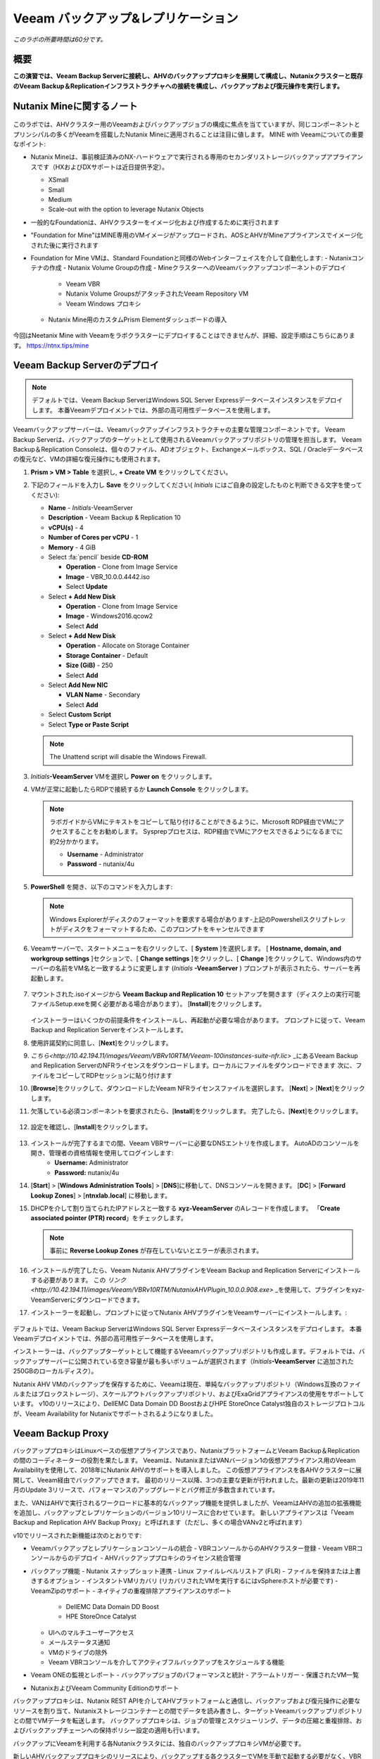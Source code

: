 .. _veeam:

---------------------------------------------
Veeam バックアップ&レプリケーション
---------------------------------------------

*このラボの所要時間は60分です。*

概要
++++++++

**この演習では、Veeam Backup Serverに接続し、AHVのバックアッププロキシを展開して構成し、Nutanixクラスターと既存のVeeam Backup＆Replicationインフラストラクチャへの接続を構成し、バックアップおよび復元操作を実行します。**


Nutanix Mineに関するノート
+++++++++++++++++++++++++

.. figure:: images/mineveeam.png

このラボでは、AHVクラスター用のVeeamおよびバックアップジョブの構成に焦点を当てていますが、同じコンポーネントとプリンシパルの多くがVeeamを搭載したNutanix Mineに適用されることは注目に値します。 MINE with Veeamについての重要なポイント:

- Nutanix Mineは、事前検証済みのNX-ハードウェアで実行される専用のセカンダリストレージバックアップアプライアンスです（HXおよびDXサポートは近日提供予定）。

  - XSmall
  - Small
  - Medium
  - Scale-out with the option to leverage Nutanix Objects

- 一般的なFoundationは、AHVクラスターをイメージ化および作成するために実行されます
- "Foundation for Mine"はMINE専用のVMイメージがアップロードされ、AOSとAHVがMineアプライアンスでイメージ化された後に実行されます
- Foundation for Mine VMは、Standard Foundationと同様のWebインターフェイスを介して自動化します:
  - Nutanixコンテナの作成
  - Nutanix Volume Groupの作成
  - MineクラスターへのVeeamバックアップコンポーネントのデプロイ
    - Veeam VBR
    - Nutanix Volume GroupsがアタッチされたVeeam Repository VM
    - Veeam Windows プロキシ
  - Nutanix Mine用のカスタムPrism Elementダッシュボードの導入

.. figure:: images/mine_dashboard.png

今回はNeetanix Mine with Veeamをラボクラスターにデプロイすることはできませんが、詳細、設定手順はこちらにあります。 `<https://ntnx.tips/mine>`_


Veeam Backup Serverのデプロイ
+++++++++++++++++++++++++++++

.. note:: デフォルトでは、Veeam Backup ServerはWindows SQL Server Expressデータベースインスタンスをデプロイします。 本番Veeamデプロイメントでは、外部の高可用性データベースを使用します。

Veeamバックアップサーバーは、Veeamバックアップインフラストラクチャの主要な管理コンポーネントです。 Veeam Backup Serverは、バックアップのターゲットとして使用されるVeeamバックアップリポジトリの管理を担当します。 Veeam Backup＆Replication Consoleは、個々のファイル、ADオブジェクト、Exchangeメールボックス、SQL / Oracleデータベースの復元など、VMの詳細な復元操作にも使用されます。

#. **Prism > VM > Table** を選択し, **+ Create VM** をクリックしてください。

#. 下記のフィールドを入力し **Save** をクリックしてください( *Initials* にはご自身の設定したものと判断できる文字を使ってください):

   - **Name** - *Initials*\ -VeeamServer
   - **Description** - Veeam Backup & Replication 10
   - **vCPU(s)** - 4
   - **Number of Cores per vCPU** - 1
   - **Memory** - 4 GiB
   - Select :fa:`pencil` beside **CD-ROM**

     - **Operation** - Clone from Image Service
     - **Image** - VBR_10.0.0.4442.iso
     - Select **Update**
   - Select **+ Add New Disk**

     - **Operation** - Clone from Image Service
     - **Image** - Windows2016.qcow2
     - Select **Add**
   - Select **+ Add New Disk**

     - **Operation** - Allocate on Storage Container
     - **Storage Container** - Default
     - **Size (GiB)** - 250
     - Select **Add**
   - Select **Add New NIC**

     - **VLAN Name** - Secondary
     - Select **Add**
   - Select **Custom Script**
   - Select **Type or Paste Script**

   .. literalinclude:: VeeamServer-unattend.xml
      :caption: VeeamServer Unattend.xml Custom Script
      :language: xml

   .. note::

    The Unattend script will disable the Windows Firewall.

#. *Initials*\ **-VeeamServer** VMを選択し **Power on** をクリックします。

#. VMが正常に起動したらRDPで接続するか **Launch Console** をクリックします。

   .. note::

     ラボガイドからVMにテキストをコピーして貼り付けることができるように、Microsoft RDP経由でVMにアクセスすることをお勧めします。 Sysprepプロセスは、RDP経由でVMにアクセスできるようになるまでに約2分かかります。

     - **Username** - Administrator
     - **Password** - nutanix/4u

#. **PowerShell** を開き、以下のコマンドを入力します:

   .. code-block:: Powershell
     :emphasize-lines: 1

     Get-Disk | Where partitionstyle -eq 'raw' | Initialize-Disk -PartitionStyle MBR -PassThru | New-Partition -AssignDriveLetter -UseMaximumSize | Format-Volume -FileSystem NTFS -NewFileSystemLabel "Backups" -Confirm:$false

   .. note:: Windows Explorerがディスクのフォーマットを要求する場合があります-上記のPowershellスクリプトレットがディスクをフォーマットするため、このプロンプトをキャンセルできます

#. Veeamサーバーで、スタートメニューを右クリックして、[ **System** ]を選択します。 [ **Hostname, domain, and workgroup settings** ]セクションで、[ **Change settings** ]をクリックし、[ **Change** ]をクリックして、Windows内のサーバーの名前をVM名と一致するように変更します (*Initials* \ **-VeeamServer** ) プロンプトが表示されたら、サーバーを再起動します。

   .. figure:: images/0aa.png

#. マウントされた.isoイメージから **Veeam Backup and Replication 10** セットアップを開きます（ディスク上の実行可能ファイルSetup.exeを開く必要がある場合があります）。 [**Install**]をクリックします。

   .. figure:: images/0a.png

   インストーラーはいくつかの前提条件をインストールし、再起動が必要な場合があります。 プロンプトに従って、Veeam Backup and Replication Serverをインストールします。

#. 使用許諾契約に同意し、[**Next**]をクリックします。

#. `こちら<http://10.42.194.11/images/Veeam/VBRv10RTM/Veeam-100instances-suite-nfr.lic>` _にあるVeeam Backup and Replication ServerのNFRライセンスをダウンロードします。ローカルにファイルをダウンロードできます 次に、ファイルをコピーしてRDPセッションに貼り付けます

#. [**Browse**]をクリックして、ダウンロードしたVeeam NFRライセンスファイルを選択します。 [**Next**] > [**Next**]をクリックします。

#. 欠落している必須コンポーネントを要求されたら、[**Install**]をクリックします。 完了したら、[**Next**]をクリックします。

   .. figure:: images/0b.png

#. 設定を確認し、[**Install**]をクリックします。

   .. figure:: images/0c.png

#. インストールが完了するまでの間、Veeam VBRサーバーに必要なDNSエントリを作成します。 AutoADのコンソールを開き、管理者の資格情報を使用してログインします:
     - **Username:** Administrator
     - **Password:** nutanix/4u

#. [**Start**] > [**Windows Administration Tools**] > [**DNS**]に移動して、DNSコンソールを開きます。 [**DC**] > [**Forward Lookup Zones**] > [**ntnxlab.local**] に移動します。

#. DHCPを介して割り当てられたIPアドレスと一致する **xyz-VeeamServer** のAレコードを作成します。 「**Create associated pointer (PTR) record**」をチェックします。

   .. figure:: images/0d.png

   .. note:: 事前に **Reverse Lookup Zones** が存在していないとエラーが表示されます。

#. インストールが完了したら、Veeam Nutanix AHVプラグインをVeeam Backup and Replication Serverにインストールする必要があります。 この `リンク<http://10.42.194.11/images/Veeam/VBRv10RTM/NutanixAHVPlugin_10.0.0.908.exe>` _を使用して、プラグインをxyz-VeeamServerにダウンロードできます。

#. インストーラーを起動し、プロンプトに従ってNutanix AHVプラグインをVeeamサーバーにインストールします。:

   .. figure:: images/0e.png

デフォルトでは、Veeam Backup ServerはWindows SQL Server Expressデータベースインスタンスをデプロイします。 本番Veeamデプロイメントでは、外部の高可用性データベースを使用します。

インストーラーは、バックアップターゲットとして機能するVeeamバックアップリポジトリも作成します。デフォルトでは、バックアップサーバーに公開されている空き容量が最も多いボリュームが選択されます（*Initials*\ **-VeeamServer** に追加された250GBのローカルディスク）。

Nutanix AHV VMのバックアップを保存するために、Veeamは現在、単純なバックアップリポジトリ（Windows互換のファイルまたはブロックストレージ）、スケールアウトバックアップリポジトリ、およびExaGridアプライアンスの使用をサポートしています。 v10のリリースにより、DellEMC Data Domain DD BoostおよびHPE StoreOnce Catalyst独自のストレージプロトコルが、Veeam Availability for Nutanixでサポートされるようになりました。


Veeam Backup Proxy
++++++++++++++++++++++++++++

バックアッププロキシはLinuxベースの仮想アプライアンスであり、NutanixプラットフォームとVeeam Backup＆Replicationの間のコーディネーターの役割を果たします。 Veeamは、NutanixまたはVANバージョン1の仮想アプライアンス用のVeeam Availabilityを使用して、2018年にNutanix AHVのサポートを導入しました。 この仮想アプライアンスを各AHVクラスターに展開して、Veeam経由でバックアップできます。 最初のリリース以降、3つの主要な更新が行われました。最新の更新は2019年11月のUpdate 3リリースで、パフォーマンスのアップグレードとバグ修正が多数含まれています。

また、VANはAHVで実行されるワークロードに基本的なバックアップ機能を提供しましたが、VeeamはAHVの追加の拡張機能を追加し、バックアップとレプリケーションのバージョン10リリースに合わせています。 新しいアプライアンスは「Veeam Backup and Replication AHV Backup Proxy」と呼ばれます（ただし、多くの場合VANv2と呼ばれます）

v10でリリースされた新機能は次のとおりです:

- Veeamバックアップとレプリケーションコンソールの統合
  - VBRコンソールからのAHVクラスター登録
  - Veeam VBRコンソールからのデプロイ
  - AHVバックアッププロキシのライセンス統合管理

- バックアップ機能
  - Nutanix スナップショット連携
  - Linux ファイルレベルリストア (FLR)
  - ファイルを保持または上書きするオプション
  - インスタントVMリカバリ (リカバリされたVMを実行するにはvSphereホストが必要です)
  - VeeamZipのサポート
  - ネイティブの重複排除アプライアンスのサポート
    - DellEMC Data Domain DD Boost
    - HPE StoreOnce Catalyst
  - UIへのマルチユーザーアクセス
  - メールステータス通知
  - VMのドライブの除外
  - Veeam VBRコンソールを介してアクティブフルバックアップをスケジュールする機能

- Veeam ONEの監視とレポート
  - バックアップジョブのパフォーマンスと統計
  - アラームトリガー
  - 保護されたVM一覧

- NutanixおよびVeeam Community Editionのサポート


バックアッププロキシは、Nutanix REST APIを介してAHVプラットフォームと通信し、バックアップおよび復元操作に必要なリソースを割り当て、Nutanixストレージコンテナーとの間でデータを読み書きし、ターゲットVeeamバックアップリポジトリとの間でVMデータを転送します。 バックアッププロキシは、ジョブの管理とスケジューリング、データの圧縮と重複排除、およびバックアップチェーンへの保持ポリシー設定の適用も行います。

バックアップにVeeamを利用する各Nutanixクラスタには、独自のバックアッププロキシVMが必要です。

新しいAHVバックアッププロキシのリリースにより、バックアップする各クラスターでVMを手動で起動する必要がなく、VBRコンソール自体から自動的に展開できます。 これを行うには、VBR VMにログインしてVeeam VBRコンソールを起動します。

AHVバックアッププロキシの展開
------------------------------

#. Nutanixクラスタから、[Settings]> [Local User Management]に移動し、[+New User]を選択します。 「xyzveeam」という名前のローカルユーザーを作成します。ここで、xyzはイニシャルです:
   - User: xyzveeam
   - Password: nutanix/4u
   - First Name: [Your First Name]
   - Last Name: [Your last name]
   - E-mail: xyz-veeam@ntnxlab.local

#. ユーザーに *Cluster Admin* 権限を付与し、[Save]をクリックします

   .. figure:: images/0.png

#. リモートデスクトップまたはVMコンソールを使用して、以前に展開したVeeam VBR VMに接続し、Veeamバックアップおよびレプリケーションコンソールを起動します。

#. 「Backup Infrastructure」に移動します

#. [Managed Servers]で、[Managed Servers]を右クリックし、[Add Server]を選択します

   .. figure:: images/2.png

#. 「Nutanix AHV」をクリックします

#. クラスタのIPアドレスを入力し、[Next]をクリックします。

   .. figure:: images/3.png

#. 資格情報については、[Add...]をクリックします

#. Nutanixクラスター（xyzveeam / nutanix/4u）で前に指定した資格情報を入力します。 [OK]をクリックし[Next]をクリックします。

   .. figure:: images/5.png

   .. note:: VeeamサーバーがPrismに接続すると、セキュリティ警告が表示されます。 [**Continue**]をクリックします。

#. デフォルトのストレージコンテナを選択し、右側の[Choose]ボタンを使用してネットワークを[Secondary]に変更します。 このペインでは静的IPアドレスを指定する必要がないため、[Next]をクリックします。

   .. figure:: images/6.png

#. VBRは、Nutanixクラスターを管理対象サーバーとして追加します。 完了したら、[Next]をクリックします>

   .. figure:: images/7.png

#. 完了をクリックします。 次に、AHVのバックアッププロキシをクラスターに展開する必要があります。 VBRは自動的に展開するように促しますが、プロンプトから[**No**]を選択します

   .. figure:: images/8.png

   .. note:: VBR v10では、VeeamはVBRコンソールからAHVのバックアッププロキシを展開する機能をサポートしますが、現在のリリースでは展開が失敗するため、手動でVeeam Nutanix AHVバックアッププロキシを展開してVBRにインポートします

#. Prismから[**+ Create VM**]をクリックして、新しいVMを作成します。

#. 次のフィールドに入力して、[**Save**]をクリックします:

   - **Name** - *Initials*\ -VeeamAHVProxy
   - **vCPU(s)** - 4
   - **Number of Cores per vCPU** - 1
   - **Memory** - 4 GiB
   - Select **+ Add New Disk**

     - **Operation** - Clone from Image Service
     - **Image** - VeeamAHVProxy2.0.404
     - Select **Add**
   - Select **Add New NIC**

     - **VLAN Name** - Secondary
     - Select **Add**


#. VMの電源を入れます。 VMが起動します。 Cloud-initのエラーが出ますが2分程度待つと起動します。起動が完了したら、Veeam Backup ProxyがDHCPから割り当てられたIPアドレスをメモします。

   .. figure:: images/9.png

#. Veeam VBRサーバーの場合と同様に、AutoAD VMに移動し、DNSコンソールを起動して、[DC] > [Forward Lookup Zones] > [ntnxlab.local]に移動します。

#. Veeam Backup Proxyに割り当てられたIPアドレスを使用してAレコードを作成します:

   .. figure:: images/1.png

#. VMが起動したら、ブラウザーで\ https:// <*VeeamProxy-VM-IP*>：8100 /を開きます。 デフォルトの認証情報を使用してログインします:

   - **Username** - veeam
   - **Password** - veeam

   .. figure:: images/16.png

#. 認証後、インストールするオプションを選択します

   .. figure:: images/installproxy1.png


#. EULAに同意して[Next]をクリックします

#. ユーザー **veeam** の新しい資格情報を指定します:

   - **Login:** veeam
   - **Old password:** veeam
   - **New password:** nutanix/4u
   - **Confirm new password:** nutanix/4u

   .. figure:: images/installproxy2.png

#. VMの作成時に以前に指定したプロキシ名を入力します。 デフォルトのネットワークオプションを選択したままにします

   .. figure:: images/installproxy3.png

#. 概要を確認し、[Finish]をクリックします。 AHVプロキシアプライアンスは設定を適用し、リロードします。

#. Veeam Server Windowsセッション内のVeeam Backup and Replication Consoleに戻ります。 [Backup Infrastructure]をクリックし、[**Backup Proxies**]を右クリックして[**Add Nutanix backup proxy...**]を選択します。

   .. figure:: images/10.png

#. [**Connect proxy**]を選択します

   .. figure:: images/10a.png

#. プロンプトで次のオプションを選択します:

   - **Cluster:** <your cluster>
   - **Name:** *Initials*\ -VeeamAHVProxy

   Click **Next >**

#. デフォルトのネットワークオプションをそのままにして、[**Next >**]をクリックします。

#. [**Add..**]をクリックして、バックアッププロキシの認証情報を追加します:

   - **Username:** veeam
   - **Password:** nutanix/4u

   Click **Next >**

#. デフォルトのアクセス許可のままにします

   .. figure:: images/12.png

   .. note:: VeeamサーバーがPrismに接続すると、セキュリティ警告が表示されます。 [**続行**]をクリックします

#. VBRは、展開したAHVバックアッププロキシを追加します。 [ **Next>** ]をクリックします

   .. figure:: images/13.png

   .. note:: クラスタを複数人でシェアしている場合、最初の一人以外はエラーが発生します。これ以降の手順ではプロキシを接続できた方のVBR環境を共有で利用してください。接続できた方はインストラクターにIPアドレスと認証情報を共有してください。

#. 概要画面で[**Finish**]をクリックします


VMのバックアップ
+++++++++++++++

Veeam Backup＆Replicationは、VMware vSphereやMicrosoft Hyper-V VMと同様に、Nutanix AHV VMをイメージレベルでバックアップします。 バックアッププロキシは、Nutanix AHVと通信してVMスナップショットをトリガーし、VMをホストしているストレージコンテナーからブロックごとにVMデータを取得し、データを圧縮して重複排除し、Veeam独自の形式でバックアップリポジトリに書き込みます。

AHV VMの場合、Veeam Backup＆ReplicationバックアッププロキシはVMのコンテンツ全体をコピーし、ターゲットの場所に完全バックアップファイル（VBK）を作成します。 フルバックアップファイルは、バックアップチェーンの開始点として機能し、後続のバックアップセッションをフォーマットします。Veeamは、前回のバックアップ以降に変更されたデータブロックのみをコピーし、これらのデータブロックをターゲットの場所の増分バックアップファイルに保存します。 増分バックアップファイルは、完全バックアップファイルと、バックアップチェーン内の先行する増分バックアップファイルに依存しています。 バックアッププロキシは、NutanixのChange Block Tracking（CBT）APIと統合して、VMのデータの変更された部分を特定し、効率的な増分バックアップを可能にします。 AHVバックアッププロキシの新しいバージョンでは、管理者は完全バックアップまたは増分バックアップの両方をスケジュールできるようになりました（以前のバージョンでは、最初の完全バックアップが作成された後、後続のすべてのバックアップは増分バックアップでした）。

#. **Prism > VM > Table** で、[ **+ Create VM** ]をクリックします。

#. 次のフィールドに入力して、[**Save**]をクリックします:

   - **Name** - *Initials*\ -VeeamBackupTest
   - **vCPU(s)** - 2
   - **Number of Cores per vCPU** - 1
   - **Memory** - 4 GiB
   - Select **+ Add New Disk**

     - **Operation** - Clone from Image Service
     - **Image** - Windows2016
     - Select **Add**
   - Select **Add New NIC**

     - **VLAN Name** - Secondary
     - Select **Add**

#. *Initials*\ **-VeeamBackupTest** VMを選択し、[**Power on**]をクリックします。

#. VMが起動したら、[**Launch Console**]をクリックします。 Sysprepプロセスを完了し、ローカル管理者アカウントのパスワードを入力します。

#. ローカル管理者としてログインし、デスクトップに複数のファイル（ドキュメント、画像など）を作成します。

   .. figure:: images/17.png

#. Veeam Backup Proxy Webコンソール（https:// <ip_address>：8100）にログインします。 **Veeam Backup Proxy Webコンソール** で、ツールバーから[ **Jobs** ]を選択します。

   .. figure:: images/18.png

   .. note:: 複数人でクラスタをシェアしている場合、プロキシ設定が最初に完了した方のVBRコンソールのIPアドレスを入力してください。

#. [**+Add**]をクリックし、バックアップジョブの名前（*Initials*\ -DevVMsなど）を入力し、デフォルトのオプションである[Backup job]のままにして、[**Next**]をクリックします。

   .. figure:: images/19.png

#. [**+Add**]をクリックして、この演習用に作成したVMを検索します。 [Add] > [Next]をクリックします。

   .. figure:: images/20.png

.. note::

  動的モードでは、Nutanix保護ドメイン内のすべてのVMをバックアップできます。 これにより、すでにNutanix PDを利用している場合、バックアップジョブの構成が簡単になります。また、PDに追加されたすべての新しいVMが、ジョブを変更せずにVeeamによってバックアップされるようになります。

[**Default Backup Repository**]を選択し、[**Next**]をクリックします。 これは、*Initials*\ **-VeeamServer** VMに接続されている250GBのディスクですが、環境で使用可能な場合は、サポートされている他のVeeamバックアップリポジトリを選択できます。

.. figure:: images/21.png

次のフィールドに入力して、[**Next**]をクリックします。:

- Select **Run this job automatically**
- Select **Periodically every:**
- Select **1**
- Select **Hour**
- **Restore Points to keep on disk** - 5

.. figure:: images/22.png

[**Run backup job when I click Finish**]を選択し、[**Finish**]をクリックします。

最初の完全バックアップが正常に完了するまでの進行状況を監視します。 最初のバックアップには約2〜5分かかります。 [**Close**]をクリックします。

.. figure:: images/23.png

.. note::

  バックアップジョブを中断せずに[**Close**]をクリックできます。 ジョブの進行状況を再度表示するには、バックアップジョブの[**Status**]の下にある[**Running**]リンクをクリックします。

*Initials*\ **-VeeamBackupTest** VMコンソールに戻り、いくつかの小さな変更（インターネットからの壁紙画像のダウンロード、アプリケーションのインストールなど）を行います。

**Veeam Backup Proxy Webコンソール > Backup Jobs** からジョブを選択し、[ **Start** ]をクリックして手動で増分バックアップをトリガーし、バックアップチェーンに追加します。

.. figure:: images/24.png

元の完全バックアップと新しい増分バックアップの差分は最小限であるため、2番目のバックアップジョブは1分以内に完了するはずです。 VMのディスクの全容量が処理された（40GB）ことに注意してください。ただし、Change Block Tracking APIにより、実際に読み取られてバックアップリポジトリに転送されたデータはごくわずかです。 これは、ハイパーバイザーレベルのスナップショットを実行するためにVMを「一時停止」する必要がないことも実現しました。

.. note::

  管理者は、ジョブを選択して[**Active Full**]をクリックすることにより、VMの新しいフルバックアップを手動でトリガーすることもできます。 この新しい完全バックアップはバックアップチェーンをリセットし、その後のすべての増分バックアップはそれを開始点として使用します。 以前の完全バックアップは、構成された保存期間に基づいてバックアップチェーンから削除されるまで、リポジトリに残ります。

**Dashboard** に戻って、クラスターの最も重要なバックアップメトリックの概要を確認します。 Veeam Backup＆Recoveryは、大規模な環境全体でバックアップを管理するためのソリューションを提供しますが、AHVバックアッププロキシは、Nutanix管理者がバックアップを制御し、データ保護に影響する可能性のある主要な問題を特定するための合理化されたHTML5 UIを提供します。

.. figure:: images/25.png

VMのリストア
++++++++++++++

バックアッププロキシWebコンソールを使用して、バックアップからNutanix AHVクラスターにVMを復元できます。 Veeam Backup＆Replication v10では、Nutanixクラスター間での復元がサポートされるようになりました。 復元プロセス中に、バックアッププロキシはVeeamバックアップリポジトリのバックアップからVMディスクデータを取得し、元のVMのディスクが配置されていたストレージコンテナーにコピーして、復元されたVMをNutanix AHVクラスターに登録します。

**Veeam Back Proxy Web Console** で、ツールバーから[ **Protected VMs**]を選択します。

テストバックアップVM *Initials*\ **-VeeamBackupTest** を選択し、[ **Restore**]をクリックします。

**Add**、**Remove**、および **Point** オプションを使用して、目的のVMを特定の時間に選択的に復元できます。 デフォルトでは、VMは最新のバックアップに基づいて復元されます。

[**Next**]をクリックします。

.. figure:: images/26.png

[**Restore to a new location**]を選択し、[**Next**]をクリックして、既存のVMを上書きするのではなく、バックアップデータからVMのクローンを作成します。

*Initials*\ **-VeeamBackupTest** を選択して、[**Name**]をクリックします。 [**Add suffix**]を選択します。 [**Preserve virtual machine ID**]オプションのチェックを外し、[OK] > [Next]をクリックします：

.. figure:: images/27.png

必要に応じて、VMを拡張し、復元されたVMを代替のNutanixストレージコンテナーにリダイレクトできます。 デフォルトでは、VMは元のストレージコンテナーに復元されます。

[**Next**]をクリックします。

必要に応じて、ネットワークを拡張し、復元したVMをクラスター上の代替ネットワークに割り当てることができます。 この演習では、デフォルトネットワークを選択したままにします（セカンダリネットワークにする必要があります）。 [**Next**]をクリックします。

復元操作の理由を指定して、[**Next**]をクリックします。

.. figure:: images/28.png

[**Finish**]をクリックし、正常に完了するまで復元操作を監視します。

.. figure:: images/29.png

.. note::

  最新の復元ポイントが選択されている場合、復元操作は非常に迅速に完了します。 Veeamは、各VMの最新のローリングスナップショットを保持し、バックアップターゲットストレージではなくローカルスナップショットから直接復元できます。

Prismで復元されたVMの電源を入れ、最新の手動バックアップを反映していることを確認します。

**おめでとうございます！** 単一のWebコンソールから、NutanixクラスターのVeeamバックアップ操作を管理および監視することができました。

完全なVMリストアに加えて、**Veeam Backup Proxy Webコンソール** は、クラスター内の任意のVMにマップできる個々の仮想ディスクをリストアすることもできます。 この機能は、データを含む仮想ディスクが破損した場合（たとえば、cryptolocker、ウイルスなど）に役立ちます。

.. figure:: images/30.png

バックアップテストVMディスクをWindows Tools VMに直接復元してみてください！

ファイルレベルリストア
+++++++++++++++++++++++++++

**Veeam Backup Proxy Web Console** はインフラストラクチャ管理者が必要とするすべての基本的なデータ保護機能を提供しますが、**Veeam Backup＆Replication Console** を使用して **Veeam Backup Server** で追加の高度な機能にアクセスできます。

データの復元の一般的な使用例は、誤って変更または削除されたゲスト内の個々のファイルにアクセスすることです。 VM全体をプロビジョニングして単一のファイルにアクセスする必要がなくなるため、必要な時間とリソースを大幅に削減できます。

*Initials*\ **-VeeamServer** コンソール（またはRDPセッション）から **Veeam Backup＆Replication Console** を開きます。

[**Home**]タブで[**Backups**]を展開し、[**Disk**]をクリックします。 個々のファイルを復元するゲストVMディスク（xyz-VeeamBackupTest）を右クリックし、[**Restore guest files**] > [**Microsoft Windows**]を選択します

.. figure:: images/31.png

ファイルを復元するバックアップを選択して、[**Next**]をクリックします。 必要に応じて、復元の理由を入力し、[**Next**]をクリックします

.. figure:: images/31a.png

ファイルレベルのリストアの概要を確認し、[**Finish**]をクリックします

.. figure:: images/31b.png

Veeamは、バックアップに関連付けられたVMディスクを仮想的にマウントし、それらを **Backup Browser** アプリに表示します。

.. note::

  また、「C：\ VeeamFLR」の下にある*Initials*\ **-VeeamServer** でローカルにファイルレベルの復元マウントを探索することもできます。

復元するファイルに移動して選択します。 右クリックして[**Restore**]を選択します。 **Overwrite** または **Keep** のオプションと、別の場所にコピーを作成する **Copy To** のオプションがあることに注意してください
リストアするVMのWindows Firewallが無効化できていない場合はクレデンシャル入力後に接続エラーがでます、手動でリストア対象のVMにログインしてFirewallを無効化してください。

.. figure:: images/31c.png

**Backup Browser** を閉じて、バックアップをアンマウントします。

**Backup Browser** を **Veeam Explorer** アプリケーションと組み合わせて使用して、Microsoft Active Directory、Exchange、SharePoint、SQL Server、およびOracleワークロードのアプリケーション対応のリストアを実行することもできます。

.. _veeam-objects:
(オプション) ターゲットとしてのNutanixオブジェクトの設定
++++++++++++++++++++++++++++++++++++++++++++++++++

Veeamは、ワークロードをS3互換オブジェクトストアにバックアップする機能をサポートしています。 これはNutanixオブジェクトの主要なユースケースであり、Nutanix MINEで大規模なバックアップワークロードに対応する1つの方法です。最初の鉱山セカンダリストレージクラスターと、Veeam内のターゲットとして構成できる別のNutanixオブジェクトクラスターのサイズを決定します。 Veeam内でのオブジェクトの構成はシンプルで簡単であり、従来のiSCSIバックアップターゲットを使用する場合と比較して、オンプレミスオブジェクトを使用してもパフォーマンスがほとんどまたはまったく低下しません

.. note:: 時間を節約するために、Prism Central内でオブジェクトを有効にし、「ntnx-objects」という名前のオブジェクトストアを事前にステージングしました。 そのオブジェクトストア内にバケットを作成します


アクセスキーの作成
-------------------

#. Prism Central > Services > Objectsに移動します

#. 左上のメニューの「Access Keys」をクリックしてください

#. [+Add People]をクリックし、[Add people not in a directory service,]を選択して、 "xyzveeam@ntnxlab.local"という名前を指定します。 [Next]をクリックします。

   .. note:: ローカルユーザーではなく、ここでユーザー認証用のディレクトリサービスを構成できます。

   .. figure:: images/32.png

#. [Download Keys]をクリックして、ユーザー認証キーをローカルマシンにダウンロードします。 次に、「Close」をクリックします。 これらのキーは、後でVeeam内でバケットを構成するときに使用します

   .. figure:: images/33.png


バケットの設定
---------------------

Object StorageはAPIキーを使用してさまざまなバケットへのアクセスを許可するため、上記で作成したAPIキーを使用してバケットを作成します。
バケットは、バージョン管理、WORMなどのポリシーを適用できるオブジェクトストア内のサブリポジトリです。デフォルトでは、新しく作成されたバケットは作成者に対するプライベートリソースです。 バケットの作成者にはデフォルトで読み取り/書き込み権限があり、他のユーザーに権限を付与できます。

#. Object Storeを選択してから、 **Create Bucket** をクリックします

   .. figure:: images/buckets-1.png

#. バケットに *INITIALS*-**veeam-bucket** という名前をつけ **Create** をクリックします

   .. note::

      バケット名は小文字でなければならず、文字、数字、ピリオド、ハイフンのみを含める必要があります。
      さらに、すべてのバケット名は、特定のオブジェクトストア内で一意である必要があります。 既存のバケット名（*your-name* -my-bucketなど）でフォルダーを作成しようとすると、フォルダーの作成は成功しないことに注意してください。
      この方法でバケットを作成すると、資格のあるユーザーにセルフサービスが可能になり、Prism Buckets UIで作成したバケットと同じです。

   .. figure:: images/buckets-2.png

#. 作成したバケットをクリックし、 **Edit User Access** をクリックします

   .. figure:: images/buckets-3.png

   .. figure:: images/buckets-4.png

#. ユーザーを検索し **Read** と **Write** アクセスを付与します

   .. figure:: images/buckets-5.png

VeeamにNutanix Objectsを設定
---------------------------------------

#. Veeam VBRコンソールで **Backup Infrastructure** > **Backup Repositories** をクリックします

   .. figure:: images/36.png

#. Backup Repositoriesを右クリック、 **Add Backup Repository** を選択し、 "Object storage" をクリックします

   .. figure:: images/37.png

#. **S3 Compatible** を選択します。 プロンプトが表示されたら、前に作成したバケットと一致する新しいオブジェクトストレージリポジトリの名前を指定します - *Initials*veeam-bucket, その後 **Next>** をクリックします


#. Accountセクションで、次のように情報を指定します:

   - Service Point: `https://<IP of Object Store Client IP>``
   - Region: <leave default>
   - Credentials: **Add** をクリックしAccess keyとSecret keyを入力します。これはNutanixオブジェクトでバケットを作成するときにダウンロードしたファイルになります。

   .. note::

      **Services** > **Objects** に移動してPrism Centralに接続すると、オブジェクトからサービスポイントアドレスを見つけることができます。 テーブル内には、サービスエンドポイントである「Client Used IPs」があります。

  .. figure:: images/38.png

  .. figure:: images/39.png

#. [Next >] をクリックして、証明書のセキュリティ警告を受け入れます

#. 前のセクションで作成したバケットが表示されるはずです。 フォルダの「Browse」をクリックして、「backup」という名前の新しいフォルダを作成します

   .. figure:: images/40.png

#. Finishをクリックします

Nutanixオブジェクトをアーカイブ層として活用するようにバックアップジョブを構成できるようになりました。

VMバックアップがVeeamバックアップリポジトリに格納されると、Veeamはバックアップコピー機能を提供して、同じ場所に同じバックアップデータの複数のインスタンスを作成します。

AHVバックアッププロキシを介して構成されたプライマリバックアップと同様に、バックアップコピーはジョブ主導のプロセスです。 Veeam Backup＆Replicationは、バックアップコピープロセスを完全に自動化し、保存設定を指定して、目的の数の復元ポイントを維持し、アーカイブ目的で完全バックアップを行うことができます。

バックアップコピーにより、バックアップの専門家が推奨する「3-2-1」ルールに従うことが簡単になります:

- **3** - 元の本番データと2つのバックアップの3つ以上のデータのコピーが必要です。

- **2** - データのコピーを保存するには、少なくとも2種類のメディア（ローカルディスクとテープ/クラウドなど）を使用する必要があります。

- **1** - 少なくとも1つのバックアップをオフサイト（クラウドまたはリモートサイト）に保持する必要があります。

まとめ
+++++++++

VeeamとAHVのバックアッププロキシについて知っておくべき重要なこと

- Veeamは広く採用されているバックアップテクノロジーで、Nutanix AHVのネイティブサポートを備えています。

- AHV用のVeeam Backup Proxyは、Nutanix管理者がVeeam Backup＆Replication Consoleにアクセスせずにバックアップと復元操作をすばやく実行できるようにスタンドアロンのHTML5 UIを提供します。

- VeeamはエージェントレスVMバックアップを提供し、APIを介してNutanixスナップショットと直接統合します。

- Veeamには、ファイルレベルの復元、Microsoft Active Directory、Microsoft Exchange、Microsoft SQL Server、Oracleのサポートを含む高度な復元機能があります。
